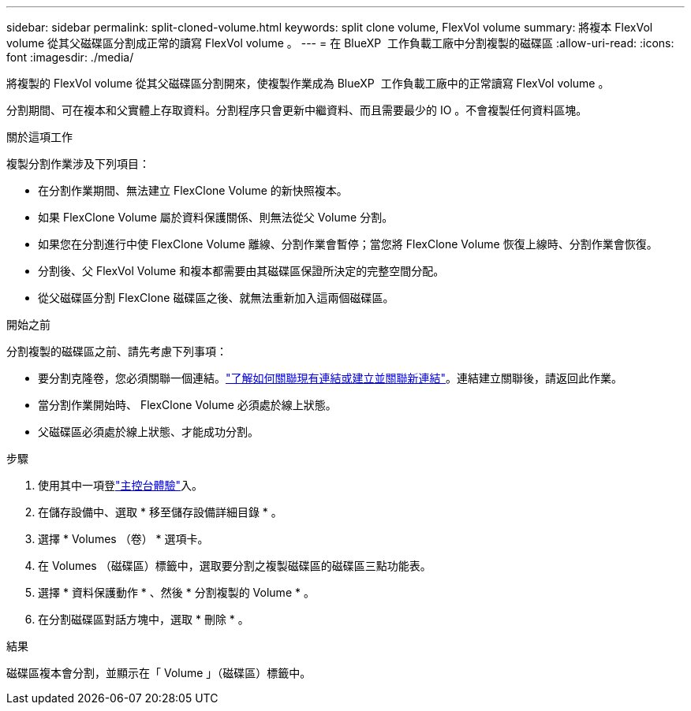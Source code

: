 ---
sidebar: sidebar 
permalink: split-cloned-volume.html 
keywords: split clone volume, FlexVol volume 
summary: 將複本 FlexVol volume 從其父磁碟區分割成正常的讀寫 FlexVol volume 。 
---
= 在 BlueXP  工作負載工廠中分割複製的磁碟區
:allow-uri-read: 
:icons: font
:imagesdir: ./media/


[role="lead"]
將複製的 FlexVol volume 從其父磁碟區分割開來，使複製作業成為 BlueXP  工作負載工廠中的正常讀寫 FlexVol volume 。

分割期間、可在複本和父實體上存取資料。分割程序只會更新中繼資料、而且需要最少的 IO 。不會複製任何資料區塊。

.關於這項工作
複製分割作業涉及下列項目：

* 在分割作業期間、無法建立 FlexClone Volume 的新快照複本。
* 如果 FlexClone Volume 屬於資料保護關係、則無法從父 Volume 分割。
* 如果您在分割進行中使 FlexClone Volume 離線、分割作業會暫停；當您將 FlexClone Volume 恢復上線時、分割作業會恢復。
* 分割後、父 FlexVol Volume 和複本都需要由其磁碟區保證所決定的完整空間分配。
* 從父磁碟區分割 FlexClone 磁碟區之後、就無法重新加入這兩個磁碟區。


.開始之前
分割複製的磁碟區之前、請先考慮下列事項：

* 要分割克隆卷，您必須關聯一個連結。link:https://docs.netapp.com/us-en/workload-fsx-ontap/create-link.html["了解如何關聯現有連結或建立並關聯新連結"]。連結建立關聯後，請返回此作業。
* 當分割作業開始時、 FlexClone Volume 必須處於線上狀態。
* 父磁碟區必須處於線上狀態、才能成功分割。


.步驟
. 使用其中一項登link:https://docs.netapp.com/us-en/workload-setup-admin/console-experiences.html["主控台體驗"^]入。
. 在儲存設備中、選取 * 移至儲存設備詳細目錄 * 。
. 選擇 * Volumes （卷） * 選項卡。
. 在 Volumes （磁碟區）標籤中，選取要分割之複製磁碟區的磁碟區三點功能表。
. 選擇 * 資料保護動作 * 、然後 * 分割複製的 Volume * 。
. 在分割磁碟區對話方塊中，選取 * 刪除 * 。


.結果
磁碟區複本會分割，並顯示在「 Volume 」（磁碟區）標籤中。
